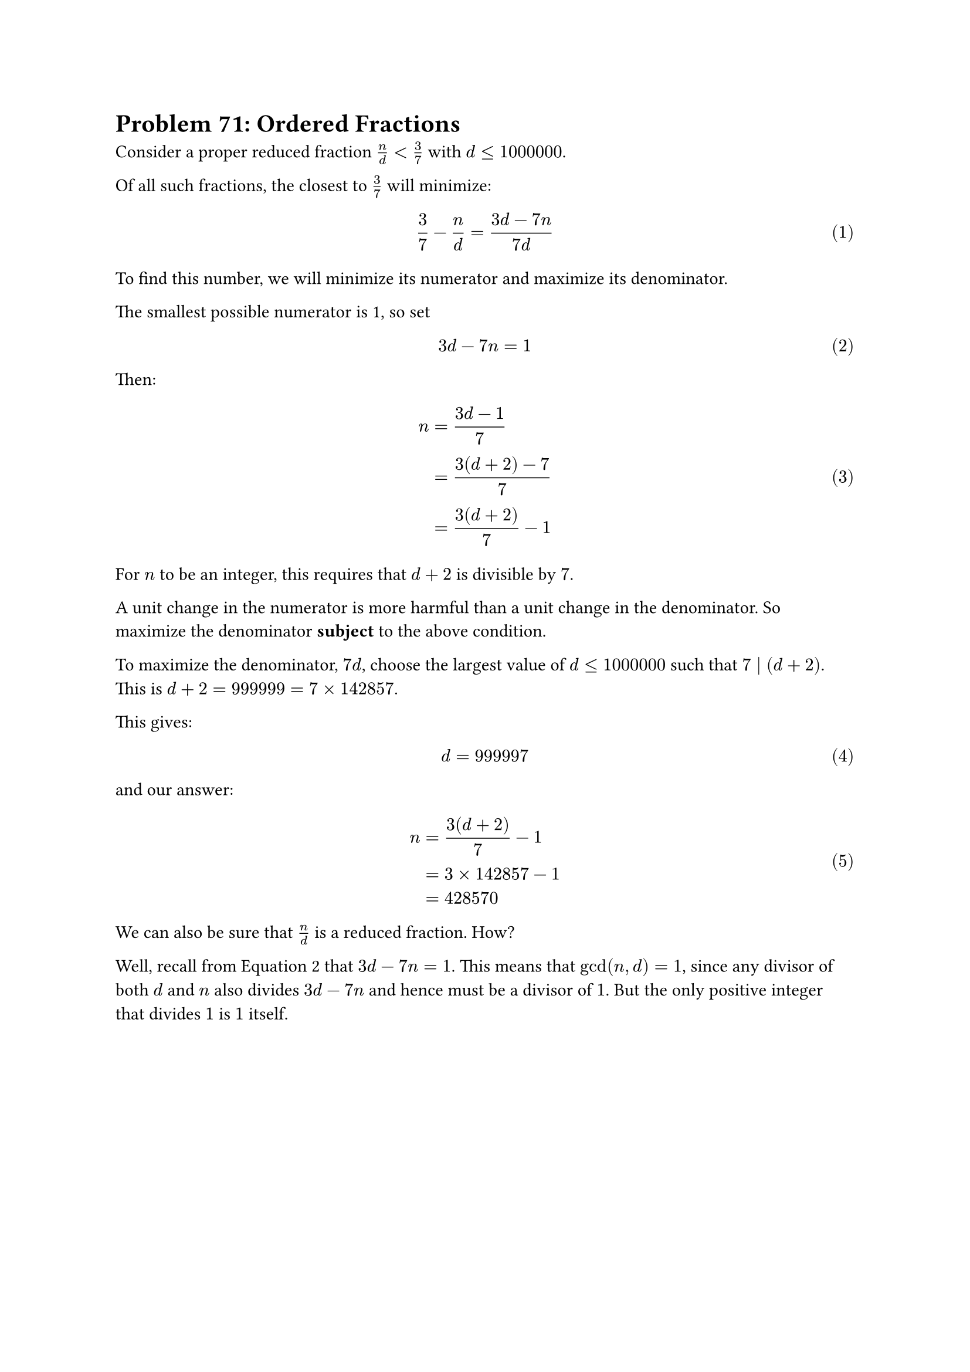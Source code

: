 = Problem 71: Ordered Fractions

#set math.equation(numbering: "(1)")

Consider a proper reduced fraction $n/d < 3/7$ with $d <= 1000000$.

Of all such fractions, the closest to $3/7$ will minimize:

$ 3/7 - n/d = (3d - 7n)/(7d) $

To find this number, we will minimize its numerator and maximize its denominator.

The smallest possible numerator is 1, so set $ 3d - 7n = 1 $ <min_numerator>

Then:

    $ n &= (3d - 1)/7 \
        &= (3(d+2) - 7)/7 \
        &= (3(d + 2))/7 - 1 $

For $n$ to be an integer, this requires that $d + 2$ is divisible by $7$.

A unit change in the numerator is more harmful than a unit change in the denominator.
So maximize the denominator *subject* to the above condition.

To maximize the denominator, $7d$, choose the largest value of $d <= 1000000$ such that $7 divides (d + 2)$.
This is $d + 2 = 999999 = 7 times 142857$.

This gives:

    $ d &= 999997 $

and our answer:

    $ n &= (3(d + 2))/7 - 1 \
        &= 3 times 142857 - 1 \
        &= 428570
    $

We can also be sure that $n/d$ is a reduced fraction. How?

Well, recall from @min_numerator that $3d - 7n = 1$.
This means that $gcd(n, d) = 1$, since any divisor of both $d$ and $n$ also divides $3d - 7n$ and hence must be a divisor of $1$.
But the only positive integer that divides $1$ is $1$ itself.
